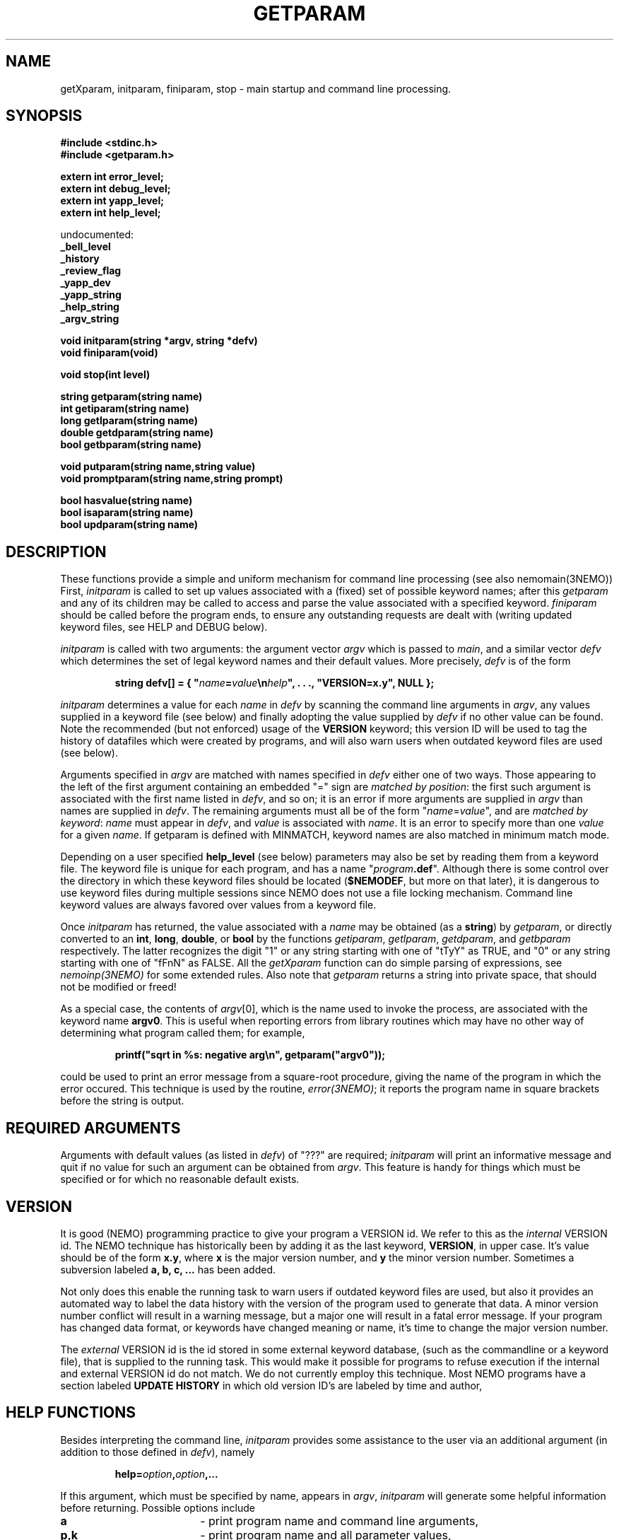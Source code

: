 .TH GETPARAM 3NEMO "6 January 1995"
.SH NAME
getXparam, initparam, finiparam, stop \- main startup and command line processing.
.SH SYNOPSIS
.nf
.B #include <stdinc.h>
.B #include <getparam.h>

.B extern int error_level;
.B extern int debug_level;
.B extern int yapp_level;
.B extern int help_level;
.PP
    undocumented:
.B      _bell_level
.B      _history
.B      _review_flag
.B      _yapp_dev
.B      _yapp_string
.B      _help_string
.B      _argv_string
.PP
.B void initparam(string *argv, string *defv)
.B void finiparam(void)
.PP
.B void stop(int level)
.PP
.B string getparam(string name)
.B int getiparam(string name)
.B long getlparam(string name)
.B double getdparam(string name)
.B bool getbparam(string name)
.PP
.B void putparam(string name,string value)
.B void promptparam(string name,string prompt)
.PP
.B bool hasvalue(string name)
.B bool isaparam(string name)
.B bool updparam(string name)
.fi
.SH DESCRIPTION
These functions provide a simple and uniform mechanism for 
command line processing (see also nemomain(3NEMO))
First, \fIinitparam\fP is called to set up values associated with a
(fixed) set of possible keyword names; 
after this \fIgetparam\fP and any of its children may be called
to access and parse the value associated with a specified 
keyword. \fIfiniparam\fP  should be called before the program
ends, to ensure any outstanding requests are dealt with
(writing updated keyword files, see HELP and DEBUG below).

.PP
\fIinitparam\fP is called with two arguments:
the argument vector
\fIargv\fP which is passed to \fImain\fP, and a similar vector
\fIdefv\fP which determines the set of legal keyword names and their
default values.
More precisely, \fIdefv\fP is of the form
.PP
.RS
.nf
\fBstring defv[] = { "\fIname\fP=\fIvalue\fP\\n\fIhelp\fP", . . ., "VERSION=x.y", NULL };\fP
.fi
.RE
.PP
\fIinitparam\fP determines a value for each \fIname\fP in \fIdefv\fP
by scanning the command line arguments in \fIargv\fP, any values supplied
in a keyword file (see below) and finally adopting the value supplied by
\fIdefv\fP if no other value can be found. Note the recommended 
(but not enforced)
usage of the \fBVERSION\fP keyword; this version ID will be used
to tag the history of datafiles which were created by programs, and 
will also warn users when outdated keyword files are used (see below).
.PP
Arguments specified in \fIargv\fP are matched with names specified in
\fIdefv\fP either one of two ways.
Those appearing to the left of the first argument containing an embedded
"=" sign are \fImatched by position\fP: the first such argument is associated
with the first name listed in \fIdefv\fP, and so on; it is an error if
more arguments are supplied in \fIargv\fP than names are supplied in
\fIdefv\fP.
The remaining arguments must all be of the form
"\fIname\fP=\fIvalue\fP", and are \fImatched by keyword\fP: \fIname\fP
must appear in \fIdefv\fP, and \fIvalue\fP is associated with \fIname\fP.
It is an error to specify more than one \fIvalue\fP for a given \fIname\fP.
If getparam is defined with MINMATCH, keyword names are also matched in
minimum match mode.
.PP
Depending on a user specified \fBhelp_level\fP (see below) parameters may also
be set by reading them from a keyword file. The keyword file is unique for
each program, and has a name "\fIprogram\fP\fB.def\fP". Although there
is some control over the directory in which these keyword files should
be located (\fB$NEMODEF\fP, but more on that later), 
it is dangerous to use keyword files during multiple sessions since
NEMO does not use a file locking mechanism.
Command line keyword values are always favored over values from a keyword file.
.PP
Once \fIinitparam\fP has returned, the value associated with a \fIname\fP
may be obtained (as a \fBstring\fP) by \fIgetparam\fP, or directly 
converted to an
\fBint\fP, \fBlong\fP, \fBdouble\fP, or \fBbool\fP by the functions
\fIgetiparam\fP, \fIgetlparam\fP, \fIgetdparam\fP, and \fIgetbparam\fP
respectively.
The latter recognizes the digit "1" or any string starting with one of
"tTyY" as TRUE, and "0" or any string starting with one of "fFnN" as FALSE.
All the \fIgetXparam\fP function can do simple parsing of expressions,
see \fInemoinp(3NEMO)\fP for some extended rules. Also note that 
\fIgetparam\fP returns a string into private space, that should not
be modified or freed!
.PP
As a special case, the contents of \fIargv\fP[0], which is the name used
to invoke the process, are associated with the keyword name \fBargv0\fP.
This is useful when reporting errors from library routines which may
have no other way of determining what program called them; for example,
.PP
.RS
.nf
  \fBprintf("sqrt in %\|s: negative arg\\n", getparam("argv0"));\fP
.fi
.RE
.PP
could be used to print an error message from a square-root procedure,
giving the name of the program in which the error occured.
This technique is used by the routine,
\fIerror(3NEMO)\fP; it reports the program name in
square brackets before the string is output.
.SH REQUIRED ARGUMENTS
Arguments with default values (as listed in \fIdefv\fP) of "\|???"
are required; \fIinitparam\fP will print an informative message and
quit if no value for such an argument can be obtained from \fIargv\fP.
This feature is handy for things which must be specified or for which
no reasonable default exists.
.SH VERSION
It is good (NEMO) programming practice to give your program a
VERSION id. We refer to this as the \fIinternal\fP VERSION
id. The NEMO technique has historically been by adding
it as the last keyword, \fBVERSION\fP, in upper case.  It's value
should be of the form \fBx.y\fP, where \fBx\fP is the major
version number, and \fBy\fP the minor version number. Sometimes
a subversion labeled \fBa, b, c, ...\fP has been added. 
.PP
Not only does this enable the running task to warn users if
outdated keyword files are used, but also it provides an automated
way to label the data history with the version of the program used
to generate that data. A minor version number conflict will result
in a warning message, but a major one will result in a fatal error
message. If your program has changed data format, or keywords
have changed meaning or name, it's time to change the major 
version number.
.PP
The \fIexternal\fP VERSION id is the id stored in some
external keyword database, (such as the commandline or
a keyword file), that is supplied to the running task.
This would make it possible for 
programs to refuse execution if the internal and 
external VERSION id do not match. We do not currently employ this
technique. Most NEMO programs have a section labeled \fBUPDATE HISTORY\fP
in which old version ID's are labeled by time and author, 
.SH HELP FUNCTIONS
Besides interpreting the command line, \fIinitparam\fP provides some
assistance to the user via an additional argument (in addition to those
defined in \fIdefv\fP), namely
.PP
.RS
.nf
\fBhelp=\fIoption\fP,\fIoption\fP,...\fP
.fi
.RE
.PP
If this argument, which must be specified by name, appears in \fIargv\fP,
\fIinitparam\fP will generate some helpful information before returning.
Possible options include
.TP 18n
\fBa\fP
\- print program name and command line arguments,
.br
.ns
.TP 18n
\fBp,k\fP
\- print program name and all parameter values,
.br
.ns
.TP 18n
\fBd,v\fP
\- print program name and default values,
.br
.ns
.TP 18n
\fBn\fP
\- print newlines after every parameter/default values,
.br
.ns
.TP 18n
\fBq\fP
\- exit after other help requests.
.br
.ns
.TP 18n
\fBu\fP
\- show usage string
.br
.ns
.TP 18n
\fBh\fP
\- show key and help strings
.br
.ns
.TP 18n
\fBt\fP
\- show help as MIRIAD doc file (expert mode)
.br
.ns
.TP 18n
\fBt\fP
\- show help as KHOROS pane file (expert mode)
.br
.ns
.TP 18n
\fBi\fP
\- show some internal variables of the user interface (export mode)
.PP
These options must be abbreviated to one character.
For example,
.PP
.RS
.nf
\fBhelp\fP=\fBd,q\fP
.fi
.RE
.PP
will print defaults and then quit (actually, the comma is not needed).
.PP
This feature may be disabled by including an entry for \fBhelp\fP in
\fIdefv\fP, in which case help processing is left to the applications
program (not recommended).
.PP
An environment variable \fBHELP\fP or the system keyword \fBhelp=\fP
can be set to a non-zero number to change to
various levels of interactive input if implemented.
.SH DEBUGGING
The system keyword \fBdebug=\fP\fIdebug_level\fP is checked
for by the \fIinitparam\fP call. It sets the \fBdebug_level\fP to the
requested value. Any calls to \fIdprintf(3NEMO)\fP will only
be send to the standard error output device,(\fIstderr\fP), if
\fBdebug\fP is less or equal than \fBdebug_level\fP. Any initial
setting of \fBdebug_level\fP is also done through an environment variable
\fBDEBUG\fP, but overriden by the \fBdebug=\fP keyword.
.SH FILES
.ta +1i
.nf
~/src/kernel/io/	getparam.c 
~/src/kernel/core/	error.c (stop)
.fi
.SH SEE ALSO
environ(5), dprintf(3NEMO), error(3NEMO), nemoinp(3NEMO), nemomain(3NEMO)
.SH DIAGNOSTICS
Complains via \fIerror(3NEMO)\fP about extra arguments, unknown arguments,
etc. 
.SH BUGS
The code to access \fIenviron\fP has only been implemented for the system
environment variables \fBDEBUG, YAPP, HISTORY, BELL, REVIEW, ERROR, ARGV\fP 
and \fBHELP\fP. 
.PP
Some undocumented features. The \fINEMO Users Guide\fP is often
more complete.
.PP
A key-less parameter that contains an '=' sign confuses the parser and will
most likely complain about an unknown parameter. E.g. "i%%128==0"
will return \fIParameter "i%128" unknown\fP.
.SH AUTHOR
Joshua Barnes, Peter Teuben
.SH UPDATE HISTORY
.nf
.ta +1i +3.5i
xx-nov-86	created                         	Joshua Barnes
16-oct-87	add system keyword host=        	Peter Teuben
9-mar-88	add system keyword debug=       	PJT
21-apr-88	interactive input                	PJT
24-nov-88	editor mode in help=              	PJT
6-mar-89	added nemoinp parsing of getXparam	PJT
28-nov-94	V3 rewrite, many new features, deleted some others	PJT
12-feb-95	added updparam
.fi
